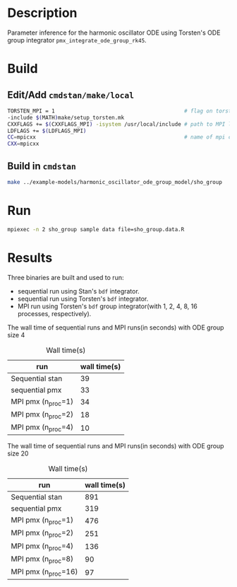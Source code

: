 * Description
Parameter inference for the harmonic oscillator ODE using
Torsten's ODE group integrator =pmx_integrate_ode_group_rk45=.
* Build
** Edit/Add =cmdstan/make/local=
#+BEGIN_SRC sh
  TORSTEN_MPI = 1                                         # flag on torsten's MPI solvers
  -include $(MATH)make/setup_torsten.mk
  CXXFLAGS += $(CXXFLAGS_MPI) -isystem /usr/local/include # path to MPI library's headers
  LDFLAGS += $(LDFLAGS_MPI)
  CC=mpicxx                                               # name of mpi compilers
  CXX=mpicxx
#+END_SRC
** Build in =cmdstan=
#+BEGIN_SRC sh
  make ../example-models/harmonic_oscillator_ode_group_model/sho_group
#+END_SRC
   
* Run
#+BEGIN_SRC sh
mpiexec -n 2 sho_group sample data file=sho_group.data.R
#+END_SRC

* Results
Three binaries are built and used to run: 
- sequential run using Stan's =bdf= integrator.
- sequential run using Torsten's =bdf= integrator.
- MPI run using Torsten's =bdf= group integrator(with 1, 2,
  4, 8, 16 processes, respectively).

The wall time of sequential runs and MPI runs(in seconds)
with ODE group size 4
#+caption: Wall time(s)
| run                | wall time(s) |
|--------------------+--------------|
| Sequential stan    |           39 |
| sequential pmx     |           33 |
| MPI pmx (n_proc=1) |           34 |
| MPI pmx (n_proc=2) |           18 |
| MPI pmx (n_proc=4) |           10 |


The wall time of sequential runs and MPI runs(in seconds)
with ODE group size 20
#+caption: Wall time(s)
| run                 | wall time(s) |
|---------------------+--------------|
| Sequential stan     |          891 |
| sequential pmx      |          319 |
| MPI pmx (n_proc=1)  |          476 |
| MPI pmx (n_proc=2)  |          251 |
| MPI pmx (n_proc=4)  |          136 |
| MPI pmx (n_proc=8)  |           90 |
| MPI pmx (n_proc=16) |           97 |


